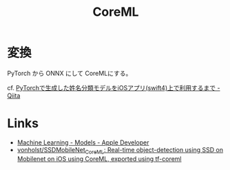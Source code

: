 #+title: CoreML



* 変換
PyTorch から ONNX にして CoreMLにする。

cf. [[https://qiita.com/yason0319/items/0fe74b987f0637f3cf54][PyTorchで生成した姓名分類モデルをiOSアプリ(swift4)上で利用するまで - Qiita]]

* Links
- [[https://developer.apple.com/machine-learning/models/][Machine Learning - Models - Apple Developer]]
- [[https://github.com/vonholst/SSDMobileNet_CoreML][vonholst/SSDMobileNet_CoreML: Real-time object-detection using SSD on Mobilenet on iOS using CoreML, exported using tf-coreml]]
